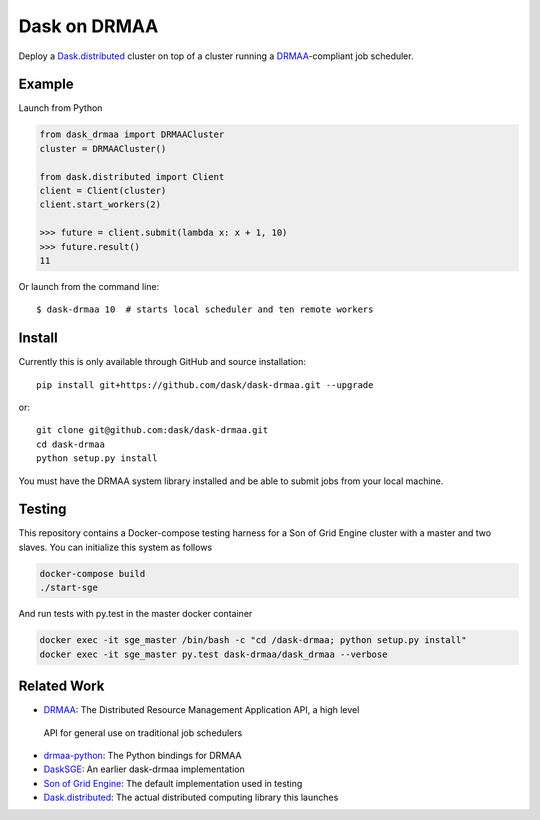 Dask on DRMAA
=============

|Build Status|

Deploy a Dask.distributed_ cluster on top of a cluster running a
DRMAA_-compliant job scheduler.


Example
-------

Launch from Python

.. code-block:: python

   from dask_drmaa import DRMAACluster
   cluster = DRMAACluster()

   from dask.distributed import Client
   client = Client(cluster)
   client.start_workers(2)

   >>> future = client.submit(lambda x: x + 1, 10)
   >>> future.result()
   11

Or launch from the command line::

    $ dask-drmaa 10  # starts local scheduler and ten remote workers


Install
-------

Currently this is only available through GitHub and source installation::

    pip install git+https://github.com/dask/dask-drmaa.git --upgrade

or::

    git clone git@github.com:dask/dask-drmaa.git
    cd dask-drmaa
    python setup.py install

You must have the DRMAA system library installed and be able to submit jobs
from your local machine.


Testing
-------

This repository contains a Docker-compose testing harness for a Son of Grid
Engine cluster with a master and two slaves.   You can initialize this system
as follows

.. code-block:: bash

   docker-compose build
   ./start-sge

And run tests with py.test in the master docker container

.. code-block:: bash

  docker exec -it sge_master /bin/bash -c "cd /dask-drmaa; python setup.py install"
  docker exec -it sge_master py.test dask-drmaa/dask_drmaa --verbose


Related Work
------------

*  DRMAA_: The Distributed Resource Management Application API, a high level
  API for general use on traditional job schedulers
*  drmaa-python_: The Python bindings for DRMAA
*  DaskSGE_: An earlier dask-drmaa implementation
*  `Son of Grid Engine`_: The default implementation used in testing
*  Dask.distributed_: The actual distributed computing library this launches

.. _DRMAA: https://www.drmaa.org/
.. _drmaa-python: http://drmaa-python.readthedocs.io/en/latest/
.. _`Son of Grid Engine`: https://arc.liv.ac.uk/trac/SGE
.. _dasksge: https://github.com/mfouesneau/dasksge
.. _Dask.distributed: http://distributed.readthedocs.io/en/latest/
.. _DRMAA: https://www.drmaa.org/


.. |Build Status| image:: https://travis-ci.org/dask/dask-drmaa.svg?branch=master
   :target: https://travis-ci.org/dask/dask-drmaa
